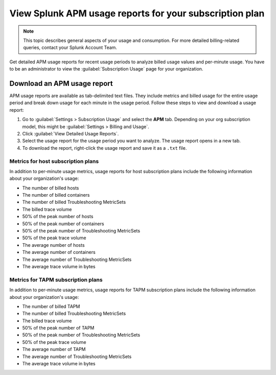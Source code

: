 .. _view-apm-billing-reports:

********************************************************************
View Splunk APM usage reports for your subscription plan
********************************************************************

.. meta::
   :description: View detailed APM billing information and download usage reports with metrics for your subscription plan.


.. note:: This topic describes general aspects of your usage and consumption. For more detailed billing-related queries, contact your Splunk Account Team.


Get detailed APM usage reports for recent usage periods to analyze billed usage values and per-minute usage. You have to be an administrator to view the :guilabel:`Subscription Usage` page for your organization.

Download an APM usage report
==============================

APM usage reports are available as tab-delimited text files. They include metrics and billed usage for the entire usage period and break down usage for each minute in the usage period. Follow these steps to view and download a usage report:

1. Go to :guilabel:`Settings > Subscription Usage` and select the :strong:`APM` tab.
   Depending on your org subscription model, this might be :guilabel:`Settings > Billing and Usage`.

2. Click :guilabel:`View Detailed Usage Reports`.

3. Select the usage report for the usage period you want to analyze. The usage report opens in a new tab.

4. To download the report, right-click the usage report and save it as a ``.txt`` file.


Metrics for host subscription plans
-----------------------------------

In addition to per-minute usage metrics, usage reports for host subscription plans include the following information about your organization's usage:

- The number of billed hosts

- The number of billed containers

- The number of billed Troubleshooting MetricSets

- The billed trace volume

- 50% of the peak number of hosts

- 50% of the peak number of containers

- 50% of the peak number of Troubleshooting MetricSets

- 50% of the peak trace volume

- The average number of hosts

- The average number of containers

- The average number of Troubleshooting MetricSets

- The average trace volume in bytes

Metrics for TAPM subscription plans
-----------------------------------

In addition to per-minute usage metrics, usage reports for TAPM subscription plans include the following information about your organization's usage:

- The number of billed TAPM

- The number of billed Troubleshooting MetricSets

- The billed trace volume

- 50% of the peak number of TAPM

- 50% of the peak number of Troubleshooting MetricSets

- 50% of the peak trace volume

- The average number of TAPM

- The average number of Troubleshooting MetricSets

- The average trace volume in bytes
